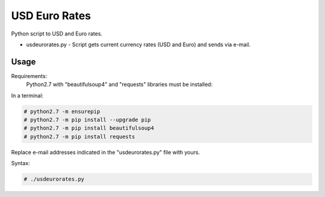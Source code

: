 **************
USD Euro Rates
**************

.. image:: https://img.shields.io/pypi/pyversions/Django.svg

Python script to USD and Euro rates.

* usdeurorates.py - Script gets current currency rates (USD and Euro) and sends via e-mail.


=====
Usage
=====

Requirements:
    Python2.7 with "beautifulsoup4" and "requests" libraries must be installed:
        

In a terminal:

.. code-block:: bash
    
    # python2.7 -m ensurepip
    # python2.7 -m pip install --upgrade pip
    # python2.7 -m pip install beautifulsoup4
    # python2.7 -m pip install requests


Replace e-mail addresses indicated in the "usdeurorates.py" file with yours.

Syntax:

.. code-block:: bash

    # ./usdeurorates.py
